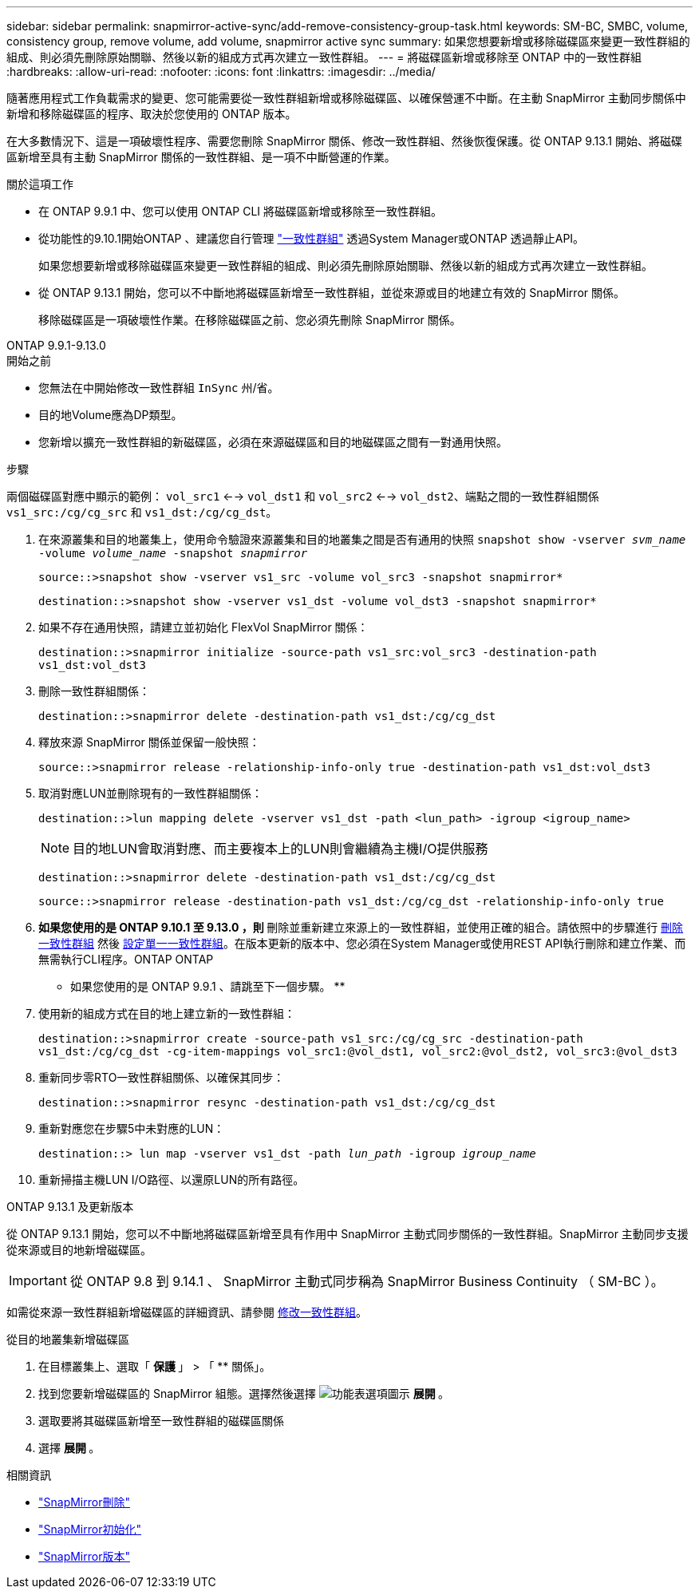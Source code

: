 ---
sidebar: sidebar 
permalink: snapmirror-active-sync/add-remove-consistency-group-task.html 
keywords: SM-BC, SMBC, volume, consistency group, remove volume, add volume, snapmirror active sync 
summary: 如果您想要新增或移除磁碟區來變更一致性群組的組成、則必須先刪除原始關聯、然後以新的組成方式再次建立一致性群組。 
---
= 將磁碟區新增或移除至 ONTAP 中的一致性群組
:hardbreaks:
:allow-uri-read: 
:nofooter: 
:icons: font
:linkattrs: 
:imagesdir: ../media/


[role="lead"]
隨著應用程式工作負載需求的變更、您可能需要從一致性群組新增或移除磁碟區、以確保營運不中斷。在主動 SnapMirror 主動同步關係中新增和移除磁碟區的程序、取決於您使用的 ONTAP 版本。

在大多數情況下、這是一項破壞性程序、需要您刪除 SnapMirror 關係、修改一致性群組、然後恢復保護。從 ONTAP 9.13.1 開始、將磁碟區新增至具有主動 SnapMirror 關係的一致性群組、是一項不中斷營運的作業。

.關於這項工作
* 在 ONTAP 9.9.1 中、您可以使用 ONTAP CLI 將磁碟區新增或移除至一致性群組。
* 從功能性的9.10.1開始ONTAP 、建議您自行管理 link:../consistency-groups/index.html["一致性群組"] 透過System Manager或ONTAP 透過靜止API。
+
如果您想要新增或移除磁碟區來變更一致性群組的組成、則必須先刪除原始關聯、然後以新的組成方式再次建立一致性群組。

* 從 ONTAP 9.13.1 開始，您可以不中斷地將磁碟區新增至一致性群組，並從來源或目的地建立有效的 SnapMirror 關係。
+
移除磁碟區是一項破壞性作業。在移除磁碟區之前、您必須先刪除 SnapMirror 關係。



[role="tabbed-block"]
====
.ONTAP 9.9.1-9.13.0
--
.開始之前
* 您無法在中開始修改一致性群組 `InSync` 州/省。
* 目的地Volume應為DP類型。
* 您新增以擴充一致性群組的新磁碟區，必須在來源磁碟區和目的地磁碟區之間有一對通用快照。


.步驟
兩個磁碟區對應中顯示的範例： `vol_src1` <--> `vol_dst1` 和 `vol_src2` <--> `vol_dst2`、端點之間的一致性群組關係 `vs1_src:/cg/cg_src` 和 `vs1_dst:/cg/cg_dst`。

. 在來源叢集和目的地叢集上，使用命令驗證來源叢集和目的地叢集之間是否有通用的快照 `snapshot show -vserver _svm_name_ -volume _volume_name_ -snapshot _snapmirror_`
+
`source::>snapshot show -vserver vs1_src -volume vol_src3 -snapshot snapmirror*`

+
`destination::>snapshot show -vserver vs1_dst -volume vol_dst3 -snapshot snapmirror*`

. 如果不存在通用快照，請建立並初始化 FlexVol SnapMirror 關係：
+
`destination::>snapmirror initialize -source-path vs1_src:vol_src3 -destination-path vs1_dst:vol_dst3`

. 刪除一致性群組關係：
+
`destination::>snapmirror delete -destination-path vs1_dst:/cg/cg_dst`

. 釋放來源 SnapMirror 關係並保留一般快照：
+
`source::>snapmirror release -relationship-info-only true -destination-path vs1_dst:vol_dst3`

. 取消對應LUN並刪除現有的一致性群組關係：
+
`destination::>lun mapping delete -vserver vs1_dst -path <lun_path> -igroup <igroup_name>`

+

NOTE: 目的地LUN會取消對應、而主要複本上的LUN則會繼續為主機I/O提供服務

+
`destination::>snapmirror delete -destination-path vs1_dst:/cg/cg_dst`

+
`source::>snapmirror release -destination-path vs1_dst:/cg/cg_dst -relationship-info-only true`

. ** 如果您使用的是 ONTAP 9.10.1 至 9.13.0 ，則 ** 刪除並重新建立來源上的一致性群組，並使用正確的組合。請依照中的步驟進行 xref:../consistency-groups/delete-task.html[刪除一致性群組] 然後 xref:../consistency-groups/configure-task.html[設定單一一致性群組]。在版本更新的版本中、您必須在System Manager或使用REST API執行刪除和建立作業、而無需執行CLI程序。ONTAP ONTAP
+
** 如果您使用的是 ONTAP 9.9.1 、請跳至下一個步驟。 **

. 使用新的組成方式在目的地上建立新的一致性群組：
+
`destination::>snapmirror create -source-path vs1_src:/cg/cg_src -destination-path vs1_dst:/cg/cg_dst -cg-item-mappings vol_src1:@vol_dst1, vol_src2:@vol_dst2, vol_src3:@vol_dst3`

. 重新同步零RTO一致性群組關係、以確保其同步：
+
`destination::>snapmirror resync -destination-path vs1_dst:/cg/cg_dst`

. 重新對應您在步驟5中未對應的LUN：
+
`destination::> lun map -vserver vs1_dst -path _lun_path_ -igroup _igroup_name_`

. 重新掃描主機LUN I/O路徑、以還原LUN的所有路徑。


--
.ONTAP 9.13.1 及更新版本
--
從 ONTAP 9.13.1 開始，您可以不中斷地將磁碟區新增至具有作用中 SnapMirror 主動式同步關係的一致性群組。SnapMirror 主動同步支援從來源或目的地新增磁碟區。


IMPORTANT: 從 ONTAP 9.8 到 9.14.1 、 SnapMirror 主動式同步稱為 SnapMirror Business Continuity （ SM-BC ）。

如需從來源一致性群組新增磁碟區的詳細資訊、請參閱 xref:../consistency-groups/modify-task.html[修改一致性群組]。

.從目的地叢集新增磁碟區
. 在目標叢集上、選取「 ** 保護 ** 」 > 「 ** 關係」。
. 找到您要新增磁碟區的 SnapMirror 組態。選擇然後選擇 image:icon_kabob.gif["功能表選項圖示"] ** 展開 ** 。
. 選取要將其磁碟區新增至一致性群組的磁碟區關係
. 選擇 ** 展開 ** 。


--
====
.相關資訊
* link:https://docs.netapp.com/us-en/ontap-cli/snapmirror-delete.html["SnapMirror刪除"^]
* link:https://docs.netapp.com/us-en/ontap-cli/snapmirror-initialize.html["SnapMirror初始化"^]
* link:https://docs.netapp.com/us-en/ontap-cli/snapmirror-release.html["SnapMirror版本"^]


